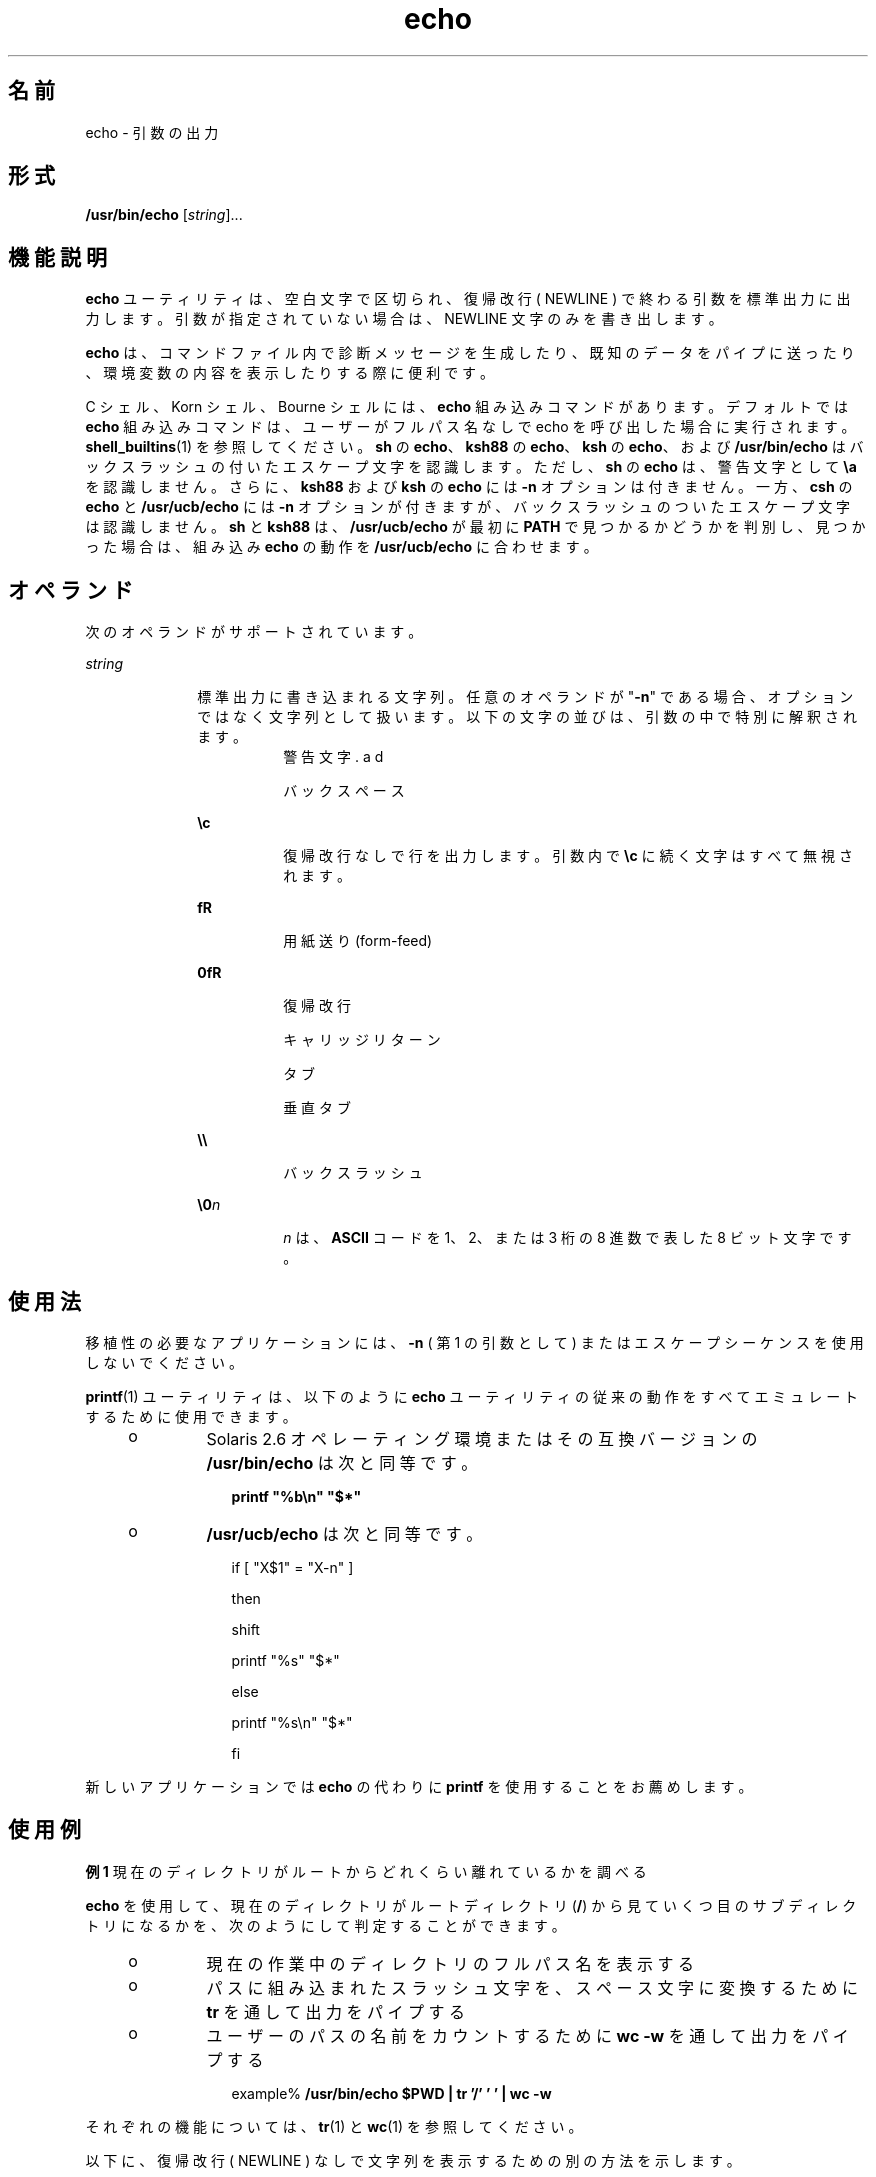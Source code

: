 '\" te
.\" Copyright 1989 AT&T
.\" Copyright (c) 2008, 2011, Oracle and/or its affiliates. All rights reserved.
.\" Portions Copyright (c) 1992, X/Open Company Limited All Rights Reserved
.\" Portions Copyright (c) 1982-2007 AT&T Knowledge Ventures
.\" Sun Microsystems, Inc. gratefully acknowledges The Open Group for permission to reproduce portions of its copyrighted documentation. Original documentation from The Open Group can be obtained online at http://www.opengroup.org/bookstore/.
.\" The Institute of Electrical and Electronics Engineers and The Open Group, have given us permission to reprint portions of their documentation. In the following statement, the phrase "this text" refers to portions of the system documentation. Portions of this text are reprinted and reproduced in electronic form in the Sun OS Reference Manual, from IEEE Std 1003.1, 2004 Edition, Standard for Information Technology -- Portable Operating System Interface (POSIX), The Open Group Base Specifications Issue 6, Copyright (C) 2001-2004 by the Institute of Electrical and Electronics Engineers, Inc and The Open Group. In the event of any discrepancy between these versions and the original IEEE and The Open Group Standard, the original IEEE and The Open Group Standard is the referee document. The original Standard can be obtained online at http://www.opengroup.org/unix/online.html. This notice shall appear on any product containing this material.
.TH echo 1 "2011 年 7 月 12 日" "SunOS 5.11" "ユーザーコマンド"
.SH 名前
echo \- 引数の出力
.SH 形式
.LP
.nf
\fB/usr/bin/echo\fR [\fIstring\fR]...
.fi

.SH 機能説明
.sp
.LP
\fBecho\fR ユーティリティは、 空白文字で区切られ、 復帰改行 ( NEWLINE ) で終わる引数を標準出力に出力します。引数が指定されていない場合は、NEWLINE 文字のみを書き出します。
.sp
.LP
\fBecho\fR は、コマンドファイル内で診断メッセージを生成したり、 既知のデータをパイプに送ったり、 環境変数の内容を表示したりする際に便利です。
.sp
.LP
C シェル、Korn シェル、Bourne シェル には、\fBecho\fR 組み込みコマンドがあります。 デフォルトでは \fBecho\fR 組み込みコマンドは、ユーザーがフルパス名なしで echo を呼び出した場合に実行されます。\fBshell_builtins\fR(1) を参照してください。\fBsh\fR の \fBecho\fR、\fBksh88\fR の \fBecho\fR、\fBksh\fR の \fBecho\fR、および \fB/usr/bin/echo\fR はバックスラッシュの付いたエスケープ文字を認識します。ただし、\fBsh\fR の \fBecho\fR は、警告文字として \fB\ea\fR を認識しません。さらに、\fBksh88\fR および \fBksh\fR の \fBecho\fR には \fB-n\fR オプションは付きません。一方、\fBcsh\fR の \fBecho\fR と \fB/usr/ucb/echo\fR には \fB-n\fR オプションが付きますが、バックスラッシュのついたエスケープ文字は認識しません。\fBsh\fR と \fBksh88\fR は、\fB/usr/ucb/echo\fR が最初に \fBPATH\fR で見つかるかどうかを判別し、見つかった場合は、組み込み \fBecho\fR の動作を \fB/usr/ucb/echo\fR に合わせます。
.SH オペランド
.sp
.LP
次のオペランドがサポートされています。
.sp
.ne 2
.mk
.na
\fB\fIstring\fR\fR
.ad
.RS 10n
.rt  
標準出力に書き込まれる文字列。 任意のオペランドが "\fB-n\fR" である場合、オプションではなく文字列として扱います。以下の文字の並びは、引数の中で特別に解釈されます。 
.sp
.ne 2
.mk
.na
\fB\fB\a\fR\fR
.ad
.RS 8n
.rt  
警告文字
.RE

.sp
.ne 2
.mk
.na
\fB\fB\b\fR\fR
.ad
.RS 8n
.rt  
バックスペース
.RE

.sp
.ne 2
.mk
.na
\fB\fB\ec\fR\fR
.ad
.RS 8n
.rt  
復帰改行なしで行を出力します。引数内で \fB\ec\fR に続く文字はすべて無視されます。
.RE

.sp
.ne 2
.mk
.na
\fB\fB\f\fR\fR
.ad
.RS 8n
.rt  
用紙送り (form-feed)
.RE

.sp
.ne 2
.mk
.na
\fB\fB\n\fR\fR
.ad
.RS 8n
.rt  
復帰改行
.RE

.sp
.ne 2
.mk
.na
\fB\fB\r\fR\fR
.ad
.RS 8n
.rt  
キャリッジリターン
.RE

.sp
.ne 2
.mk
.na
\fB\fB\t\fR\fR
.ad
.RS 8n
.rt  
タブ
.RE

.sp
.ne 2
.mk
.na
\fB\fB\v\fR\fR
.ad
.RS 8n
.rt  
垂直タブ
.RE

.sp
.ne 2
.mk
.na
\fB\fB\e\e\fR\fR
.ad
.RS 8n
.rt  
バックスラッシュ
.RE

.sp
.ne 2
.mk
.na
\fB\fB\e0\fR\fIn\fR\fR
.ad
.RS 8n
.rt  
\fIn\fR は、\fBASCII\fR コードを 1、2、または 3 桁の 8 進数で表した 8 ビット文字です。
.RE

.RE

.SH 使用法
.sp
.LP
移植性の必要なアプリケーションには、 \fB-n\fR ( 第 1 の引数として ) またはエスケープシーケンスを 使用しないでください。
.sp
.LP
\fBprintf\fR(1) ユーティリティは、 以下のように \fBecho\fR ユーティリティの従来の動作をすべてエミュレートするために使用できます。
.RS +4
.TP
.ie t \(bu
.el o
Solaris 2.6 オペレーティング環境またはその互換バージョンの \fB/usr/bin/echo\fR は次と同等です。
.sp
.in +2
.nf
\fBprintf "%b\en" "$*"\fR
.fi
.in -2
.sp

.RE
.RS +4
.TP
.ie t \(bu
.el o
\fB/usr/ucb/echo\fR は次と同等です。
.sp
.in +2
.nf
if [ "X$1" = "X-n" ]

then

        shift

        printf "%s" "$*"

else

        printf "%s\en" "$*"

fi
.fi
.in -2

.RE
.sp
.LP
新しいアプリケーションでは \fBecho\fR の代わりに \fBprintf\fR を使用することをお薦めします。
.SH 使用例
.LP
\fB例 1 \fR現在のディレクトリがルートからどれくらい離れているかを調べる
.sp
.LP
\fBecho\fR を使用して、 現在のディレクトリが ルートディレクトリ (\fB/\fR) から見ていくつ目のサブディレクトリになるかを、 次のようにして判定することができます。

.RS +4
.TP
.ie t \(bu
.el o
現在の作業中のディレクトリのフルパス名を表示する
.RE
.RS +4
.TP
.ie t \(bu
.el o
パスに組み込まれたスラッシュ文字を、 スペース文字に変換するために \fBtr\fR を通して出力をパイプする
.RE
.RS +4
.TP
.ie t \(bu
.el o
ユーザーのパスの名前をカウントするために \fBwc\fR \fB-w\fR を通して出力をパイプする
.sp
.in +2
.nf
example% \fB/usr/bin/echo $PWD | tr '/' ' ' | wc -w\fR
.fi
.in -2
.sp

.RE
.sp
.LP
それぞれの機能については、 \fBtr\fR(1) と \fBwc\fR(1) を参照してください。

.sp
.LP
以下に、復帰改行 ( NEWLINE ) なしで文字列を表示するための別の方法を示します。
.LP
\fB例 2 \fR/usr/bin/echo
.sp
.in +2
.nf
example% \fB/usr/bin/echo "$USER's current directory is $PWD\ec"\fR
.fi
.in -2
.sp

.LP
\fB例 3 \fRsh/ksh88 シェル
.sp
.in +2
.nf
example$ \fBecho "$USER's current directory is $PWD\ec"\fR
.fi
.in -2
.sp

.LP
\fB例 4 \fRcsh シェル
.sp
.in +2
.nf
example% \fBecho -n "$USER's current directory is $PWD"\fR
.fi
.in -2
.sp

.LP
\fB例 5 \fR/usr/ucb/echo
.sp
.in +2
.nf
example% \fB/usr/ucb/echo -n "$USER's current directory is $PWD"\fR
.fi
.in -2
.sp

.SH 環境
.sp
.LP
\fBuname\fR の実行に影響を与える次の環境変数についての詳細は、\fBenviron\fR(5) を参照してください。\fBLANG\fR、\fBLC_ALL\fR、\fBLC_CTYPE\fR、\fBLC_MESSAGES\fR、および \fBNLSPATH\fR。
.SH 終了ステータス
.sp
.LP
次のエラー値が返されます。
.sp
.ne 2
.mk
.na
\fB\fB0\fR\fR
.ad
.RS 6n
.rt  
正常終了。
.RE

.sp
.ne 2
.mk
.na
\fB\fB>0\fR\fR
.ad
.RS 6n
.rt  
エラーが発生しました。
.RE

.SH 属性
.sp
.LP
属性についての詳細は、\fBattributes\fR(5) を参照してください。
.sp

.sp
.TS
tab() box;
cw(2.75i) |cw(2.75i) 
lw(2.75i) |lw(2.75i) 
.
属性タイプ属性値
_
使用条件system/core-os
_
CSI有効
_
インタフェースの安定性確実
_
標準T{
\fBstandards\fR(5) を参照してください。
T}
.TE

.SH 関連項目
.sp
.LP
\fBksh\fR(1), \fBprintf\fR(1), \fBshell_builtins\fR(1), \fBtr\fR(1), \fBwc\fR(1), \fBecho\fR(1B), \fBascii\fR(5), \fBattributes\fR(5), \fBenviron\fR(5), \fBstandards\fR(5)
.SH 注意事項
.sp
.LP
エスケープ規則 \fB\e\|0\fR\fIn\fR を使用して 8 ビット文字を表す際、\fIn\fR の前に必ずゼロ (\fB0\fR) を付けなければなりません。\fB\fR
.sp
.LP
たとえば、\fBecho 'WARNING:\e\|07'\fR と入力した場合、\fBWARNING:\fR が出力され、端末の "ベル" が鳴ります。"07" の前に "\|\e" を付けるときには、これを保護する単一 ( または二重 ) 引用符 ( または 2 つのバックスラッシュ ) を使用する必要があります。
.sp
.LP
\fB\e0\fR の後には、 8 進の出力文字を形成する最大 3 桁の文字が使用されます。\fB\e0\fR\fIn\fR の後に、 この 8 進表記に含まれない数値をさらに表示したい場合は、 \fIn\fR には全 3 桁を使用しなければなりません。たとえば、"ESC 7" と表示したい場合は、\fB\e\|0\fR の後に、2 桁の "33" だけでなく、 3 桁の "033" を使用しなければなりません。
.sp
.in +2
.nf
2 digits         Incorrect:      echo "\e0337" | od -xc
                 produces:       df0a                     (hex)
                                 337                      (ascii)
3 digits         Correct:        echo "\e00337" | od -xc
                 produces:       lb37 0a00                (hex)
                                 033 7                    (ascii)
.fi
.in -2
.sp

.sp
.LP
各文字の 8 進表記については、\fBascii\fR(5) を参照してください。
